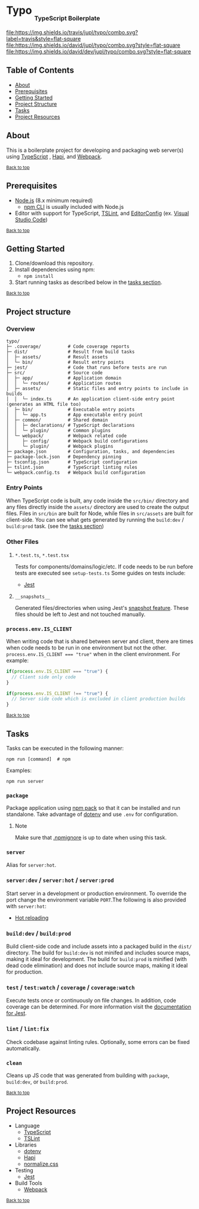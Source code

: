 #+HTML: <h1>Typo <sub><sub><sub>TypeScript Boilerplate</sub></sub></sub></h1>
[[https://travis-ci.org/jupl/typo][file:https://img.shields.io/travis/jupl/typo/combo.svg?label=travis&style=flat-square]]
[[https://david-dm.org/jupl/typo/combo][file:https://img.shields.io/david/jupl/typo/combo.svg?style=flat-square]]
[[https://david-dm.org/jupl/typo/combo?type=dev][file:https://img.shields.io/david/dev/jupl/typo/combo.svg?style=flat-square]]

** Table of Contents
- [[#about][About]]
- [[#prerequisites][Prerequisites]]
- [[#getting-started][Getting Started]]
- [[#project-structure][Project Structure]]
- [[#tasks][Tasks]]
- [[#project-resources][Project Resources]]

** About
This is a boilerplate project for developing and packaging web server(s) using [[https://www.typescriptlang.org/][TypeScript]] , [[https://hapijs.com/][Hapi]], and [[https://webpack.js.org/][Webpack]].

^{[[#typo-typescript-boilerplate][Back to top]]}

** Prerequisites
- [[https://nodejs.org/en/][Node.js]] (8.x minimum required)
  - [[https://docs.npmjs.com/cli/npm][npm CLI]] is usually included with Node.js
- Editor with support for TypeScript, [[https://palantir.github.io/tslint/][TSLint]], and [[http://editorconfig.org/][EditorConfig]] (ex. [[https://code.visualstudio.com/][Visual Studio Code]])

^{[[#typo-typescript-boilerplate][Back to top]]}

** Getting Started
1. Clone/download this repository.
2. Install dependencies using npm:
   - =npm install=
3. Start running tasks as described below in the [[#tasks][tasks section]].

^{[[#typo-typescript-boilerplate][Back to top]]}

** Project structure
*** Overview
#+BEGIN_EXAMPLE
typo/
├─ .coverage/          # Code coverage reports
├─ dist/               # Result from build tasks
│  ├─ assets/          # Result assets
│  └─ bin/             # Result entry points
├─ jest/               # Code that runs before tests are run
├─ src/                # Source code
│  ├─ app/             # Application domain
│  │  └─ routes/       # Application routes
│  ├─ assets/          # Static files and entry points to include in builds
│  │  └─ index.ts      # An application client-side entry point (generates an HTML file too)
│  ├─ bin/             # Executable entry points
│  │  └─ app.ts        # App executable entry point
│  ├─ common/          # Shared domain
│  │  ├─ declarations/ # TypeScript declarations
│  │  └─ plugin/       # Common plugins
│  └─ webpack/         # Webpack related code
│     ├─ config/       # Webpack build configurations
│     └─ plugin/       # Webpack plugins
├─ package.json        # Configuration, tasks, and dependencies
├─ package-lock.json   # Dependency pinning
├─ tsconfig.json       # TypeScript configuration
├─ tslint.json         # TypeScript linting rules
└─ webpack.config.ts   # Webpack build configuration
#+END_EXAMPLE
*** Entry Points
When TypeScript code is built, any code inside the =src/bin/= directory and any files directly inside the =assets/= directory are used to create the output files. Files in =src/bin= are built for Node, while files in =src/assets= are built for client-side. You can see what gets generated by running the =build:dev= / =build:prod= task. (see the [[#tasks][tasks section]])
*** Other Files
**** =*.test.ts=, =*.test.tsx=
Tests for components/domains/logic/etc. If code needs to be run before tests are executed see =setup-tests.ts= Some guides on tests include:
- [[https://facebook.github.io/jest/docs/api.html][Jest]]
**** =__snapshots__=
Generated files/directories when using Jest's [[https://facebook.github.io/jest/docs/tutorial-react.html#snapshot-testing][snapshot feature]]. These files should be left to Jest and not touched manually.
*** ~process.env.IS_CLIENT~
When writing code that is shared between server and client, there are times when code needs to be run in one environment but not the other. ~process.env.IS_CLIENT === "true"~ when in the client environment. For example:
#+BEGIN_SRC typescript
if(process.env.IS_CLIENT === "true") {
  // Client side only code
}

if(process.env.IS_CLIENT !== "true") {
  // Server side code which is excluded in client production builds
}
#+END_SRC

^{[[#typo-typescript-boilerplate][Back to top]]}

** Tasks
Tasks can be executed in the following manner:
#+BEGIN_EXAMPLE
npm run [command]  # npm
#+END_EXAMPLE
Examples:
#+BEGIN_EXAMPLE
npm run server
#+END_EXAMPLE
*** =package=
Package application using [[https://docs.npmjs.com/cli/pack][npm pack]] so that it can be installed and run standalone. Take advantage of [[https://github.com/motdotla/dotenv][dotenv]] and use =.env= for configuration.
**** Note
Make sure that [[https://docs.npmjs.com/misc/developers#keeping-files-out-of-your-package][.npmignore]] is up to date when using this task.
*** =server=
Alias for =server:hot=.
*** =server:dev= / =server:hot= / =server:prod=
Start server in a development or production environment. To override the port change the environment variable =PORT=.The following is also provided with =server:hot=:
- [[https://webpack.js.org/concepts/hot-module-replacement][Hot reloading]]
*** =build:dev= / =build:prod=
Build client-side code and include assets into a packaged build in the =dist/= directory. The build for =build:dev= is not minifed and includes source maps, making it ideal for development. The build for =build:prod= is minified (with dead code elimination) and does not include source maps, making it ideal for production.
*** =test= / =test:watch= / =coverage= / =coverage:watch=
Execute tests once or continuously on file changes. In addition, code coverage can be determined. For more information visit the [[https://facebook.github.io/jest/docs/configuration.html][documentation for Jest]].
*** =lint= / =lint:fix=
Check codebase against linting rules. Optionally, some errors can be fixed automatically.
*** =clean=
Cleans up JS code that was generated from building with =package=, =build:dev=, or =build:prod=.

^{[[#typo-typescript-boilerplate][Back to top]]}

** Project Resources
- Language
  - [[https://www.typescriptlang.org/][TypeScript]]
  - [[https://palantir.github.io/tslint/][TSLint]]
- Libraries
  - [[https://github.com/motdotla/dotenv][dotenv]]
  - [[https://hapijs.com/][Hapi]]
  - [[https://necolas.github.io/normalize.css/][normalize.css]]
- Testing
  - [[https://facebook.github.io/jest/][Jest]]
- Build Tools
  - [[https://webpack.js.org/][Webpack]]

^{[[#typo-typescript-boilerplate][Back to top]]}
